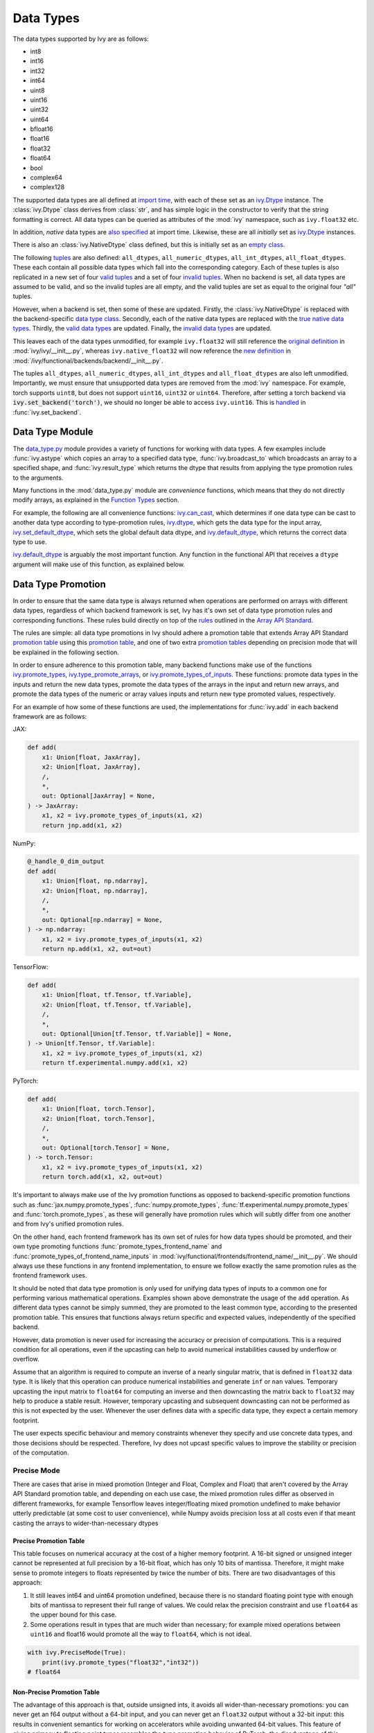 Data Types
==========

.. _`Array API Standard`: https://data-apis.org/array-api/latest/
.. _`backend setting`: https://github.com/unifyai/ivy/blob/1eb841cdf595e2bb269fce084bd50fb79ce01a69/ivy/backend_handler.py#L204
.. _`infer_dtype`: https://github.com/unifyai/ivy/blob/1eb841cdf595e2bb269fce084bd50fb79ce01a69/ivy/func_wrapper.py#L249
.. _`import time`: https://github.com/unifyai/ivy/blob/9c2eb725387152d721040d8638c8f898541a9da4/ivy/__init__.py#L225
.. _`ivy.Dtype`: https://github.com/unifyai/ivy/blob/48c70bce7ff703d817e130a17f63f02209be08ec/ivy/__init__.py#L65
.. _`empty class`: https://github.com/unifyai/ivy/blob/9c2eb725387152d721040d8638c8f898541a9da4/ivy/__init__.py#L38
.. _`also specified`: https://github.com/unifyai/ivy/blob/9c2eb725387152d721040d8638c8f898541a9da4/ivy/__init__.py#L241
.. _`tuples`: https://github.com/unifyai/ivy/blob/9c2eb725387152d721040d8638c8f898541a9da4/ivy/__init__.py#L256
.. _`valid tuples`: https://github.com/unifyai/ivy/blob/9c2eb725387152d721040d8638c8f898541a9da4/ivy/__init__.py#L303
.. _`invalid tuples`: https://github.com/unifyai/ivy/blob/9c2eb725387152d721040d8638c8f898541a9da4/ivy/__init__.py#L309
.. _`data type class`: https://github.com/unifyai/ivy/blob/a594075390532d2796a6b649785b93532aee5c9a/ivy/functional/backends/torch/__init__.py#L14
.. _`true native data types`: https://github.com/unifyai/ivy/blob/a594075390532d2796a6b649785b93532aee5c9a/ivy/functional/backends/torch/__init__.py#L16
.. _`valid data types`: https://github.com/unifyai/ivy/blob/a594075390532d2796a6b649785b93532aee5c9a/ivy/functional/backends/torch/__init__.py#L29
.. _`invalid data types`: https://github.com/unifyai/ivy/blob/a594075390532d2796a6b649785b93532aee5c9a/ivy/functional/backends/torch/__init__.py#L56
.. _`original definition`: https://github.com/unifyai/ivy/blob/a594075390532d2796a6b649785b93532aee5c9a/ivy/__init__.py#L225
.. _`new definition`: https://github.com/unifyai/ivy/blob/a594075390532d2796a6b649785b93532aee5c9a/ivy/functional/backends/torch/__init__.py#L16
.. _`handled`: https://github.com/unifyai/ivy/blob/a594075390532d2796a6b649785b93532aee5c9a/ivy/backend_handler.py#L194
.. _`data_type.py`: https://github.com/unifyai/ivy/blob/8482eb3fcadd0721f339a1a55c3f3b9f5c86d8ba/ivy/functional/ivy/data_type.py
.. _`ivy.can_cast`: https://github.com/unifyai/ivy/blob/8482eb3fcadd0721f339a1a55c3f3b9f5c86d8ba/ivy/functional/ivy/data_type.py#L246
.. _`ivy.default_dtype`: https://github.com/unifyai/ivy/blob/8482eb3fcadd0721f339a1a55c3f3b9f5c86d8ba/ivy/functional/ivy/data_type.py#L879
.. _`ivy.set_default_dtype`: https://github.com/unifyai/ivy/blob/8482eb3fcadd0721f339a1a55c3f3b9f5c86d8ba/ivy/functional/ivy/data_type.py#L1555
.. _`repo`: https://github.com/unifyai/ivy
.. _`discord`: https://discord.gg/sXyFF8tDtm
.. _`data types channel`: https://discord.com/channels/799879767196958751/982738078445760532


The data types supported by Ivy are as follows:

* int8
* int16
* int32
* int64
* uint8
* uint16
* uint32
* uint64
* bfloat16
* float16
* float32
* float64
* bool
* complex64
* complex128

The supported data types are all defined at `import time`_, with each of these set as an `ivy.Dtype`_ instance.
The :class:`ivy.Dtype` class derives from :class:`str`, and has simple logic in the constructor to verify that the string formatting is correct.
All data types can be queried as attributes of the :mod:`ivy` namespace, such as ``ivy.float32`` etc.

In addition, *native* data types are `also specified`_ at import time.
Likewise, these are all *initially* set as `ivy.Dtype`_ instances.

There is also an :class:`ivy.NativeDtype` class defined, but this is initially set as an `empty class`_.

The following `tuples`_ are also defined: ``all_dtypes``, ``all_numeric_dtypes``, ``all_int_dtypes``, ``all_float_dtypes``.
These each contain all possible data types which fall into the corresponding category.
Each of these tuples is also replicated in a new set of four `valid tuples`_ and a set of four `invalid tuples`_.
When no backend is set, all data types are assumed to be valid, and so the invalid tuples are all empty, and the valid tuples are set as equal to the original four *"all"* tuples.

However, when a backend is set, then some of these are updated.
Firstly, the :class:`ivy.NativeDtype` is replaced with the backend-specific `data type class`_.
Secondly, each of the native data types are replaced with the `true native data types`_.
Thirdly, the `valid data types`_ are updated.
Finally, the `invalid data types`_ are updated.

This leaves each of the data types unmodified, for example ``ivy.float32`` will still reference the  `original definition`_ in :mod:`ivy/ivy/__init__.py`,
whereas ``ivy.native_float32`` will now reference the `new definition`_ in :mod:`/ivy/functional/backends/backend/__init__.py`.

The tuples ``all_dtypes``, ``all_numeric_dtypes``, ``all_int_dtypes`` and ``all_float_dtypes`` are also left unmodified.
Importantly, we must ensure that unsupported data types are removed from the :mod:`ivy` namespace.
For example, torch supports ``uint8``, but does not support ``uint16``, ``uint32`` or ``uint64``.
Therefore, after setting a torch backend via :code:`ivy.set_backend('torch')`, we should no longer be able to access ``ivy.uint16``.
This is `handled`_ in :func:`ivy.set_backend`.

Data Type Module
----------------

The `data_type.py`_ module provides a variety of functions for working with data types.
A few examples include :func:`ivy.astype` which copies an array to a specified data type, :func:`ivy.broadcast_to` which broadcasts an array to a specified shape, and :func:`ivy.result_type` which returns the dtype that results from applying the type promotion rules to the arguments.

Many functions in the :mod:`data_type.py` module are *convenience* functions, which means that they do not directly modify arrays, as explained in the `Function Types <function_types.rst>`_ section.

For example, the following are all convenience functions:
`ivy.can_cast`_, which determines if one data type can be cast to another data type according to type-promotion rules, `ivy.dtype <https://github.com/unifyai/ivy/blob/8482eb3fcadd0721f339a1a55c3f3b9f5c86d8ba/ivy/functional/ivy/data_type.py#L1096>`__, which gets the data type for the input array, `ivy.set_default_dtype`_, which sets the global default data dtype, and `ivy.default_dtype`_, which returns the correct data type to use.

`ivy.default_dtype`_ is arguably the most important function.
Any function in the functional API that receives a ``dtype`` argument will make use of this function, as explained below.


Data Type Promotion
-------------------

In order to ensure that the same data type is always returned when operations are performed on arrays with different data types, regardless of which backend framework is set, Ivy has it's own set of data type promotion rules and corresponding functions.
These rules build directly on top of the `rules <https://data-apis.org/array-api/latest/API_specification/type_promotion.html>`_ outlined in the `Array API Standard`_.

The rules are simple: all data type promotions in Ivy should adhere a promotion table that extends Array API Standard `promotion table <https://github.com/unifyai/ivy/blob/7a048c1ad7193bc3033a68c1c80f0dfd5d4e74df/ivy/__init__.py#L1245-L1285>`_ using this `promotion table <https://github.com/unifyai/ivy/blob/7a048c1ad7193bc3033a68c1c80f0dfd5d4e74df/ivy/__init__.py#L1290-L1354>`_, and one of two extra `promotion tables <https://github.com/unifyai/ivy/blob/7a048c1ad7193bc3033a68c1c80f0dfd5d4e74df/ivy/__init__.py#L1356-L1400>`_ depending on precision mode that will be explained in the following section.

In order to ensure adherence to this promotion table, many backend functions make use of the functions `ivy.promote_types <https://github.com/unifyai/ivy/blob/db96e50860802b2944ed9dabacd8198608699c7c/ivy/functional/ivy/data_type.py#L1804>`_, `ivy.type_promote_arrays <https://github.com/unifyai/ivy/blob/db96e50860802b2944ed9dabacd8198608699c7c/ivy/functional/ivy/data_type.py#L1940>`_, or `ivy.promote_types_of_inputs <https://github.com/unifyai/ivy/blob/db96e50860802b2944ed9dabacd8198608699c7c/ivy/functional/ivy/data_type.py#L2085>`_.
These functions: promote data types in the inputs and return the new data types, promote the data types of the arrays in the input and return new arrays, and promote the data types of the numeric or array values inputs and return new type promoted values, respectively.

For an example of how some of these functions are used, the implementations for :func:`ivy.add` in each backend framework are as follows:

JAX:

.. code-block:: python

    def add(
        x1: Union[float, JaxArray],
        x2: Union[float, JaxArray],
        /,
        *,
        out: Optional[JaxArray] = None,
    ) -> JaxArray:
        x1, x2 = ivy.promote_types_of_inputs(x1, x2)
        return jnp.add(x1, x2)

NumPy:

.. code-block:: python

    @_handle_0_dim_output
    def add(
        x1: Union[float, np.ndarray],
        x2: Union[float, np.ndarray],
        /,
        *,
        out: Optional[np.ndarray] = None,
    ) -> np.ndarray:
        x1, x2 = ivy.promote_types_of_inputs(x1, x2)
        return np.add(x1, x2, out=out)

TensorFlow:

.. code-block:: python

    def add(
        x1: Union[float, tf.Tensor, tf.Variable],
        x2: Union[float, tf.Tensor, tf.Variable],
        /,
        *,
        out: Optional[Union[tf.Tensor, tf.Variable]] = None,
    ) -> Union[tf.Tensor, tf.Variable]:
        x1, x2 = ivy.promote_types_of_inputs(x1, x2)
        return tf.experimental.numpy.add(x1, x2)

PyTorch:

.. code-block:: python

    def add(
        x1: Union[float, torch.Tensor],
        x2: Union[float, torch.Tensor],
        /,
        *,
        out: Optional[torch.Tensor] = None,
    ) -> torch.Tensor:
        x1, x2 = ivy.promote_types_of_inputs(x1, x2)
        return torch.add(x1, x2, out=out)

It's important to always make use of the Ivy promotion functions as opposed to backend-specific promotion functions such as :func:`jax.numpy.promote_types`, :func:`numpy.promote_types`, :func:`tf.experimental.numpy.promote_types` and :func:`torch.promote_types`, as these will generally have promotion rules which will subtly differ from one another and from Ivy's unified promotion rules.

On the other hand, each frontend framework has its own set of rules for how data types should be promoted, and their own type promoting functions :func:`promote_types_frontend_name` and :func:`promote_types_of_frontend_name_inputs` in :mod:`ivy/functional/frontends/frontend_name/__init__.py`.
We should always use these functions in any frontend implementation, to ensure we follow exactly the same promotion rules as the frontend framework uses.

It should be noted that data type promotion is only used for unifying data types of inputs to a common one for performing various mathematical operations.
Examples shown above demonstrate the usage of the ``add`` operation.
As different data types cannot be simply summed, they are promoted to the least common type, according to the presented promotion table.
This ensures that functions always return specific and expected values, independently of the specified backend.

However, data promotion is never used for increasing the accuracy or precision of computations.
This is a required condition for all operations, even if the upcasting can help to avoid numerical instabilities caused by underflow or overflow.

Assume that an algorithm is required to compute an inverse of a nearly singular matrix, that is defined in ``float32`` data type.
It is likely that this operation can produce numerical instabilities and generate ``inf`` or ``nan`` values.
Temporary upcasting the input matrix to ``float64`` for computing an inverse and then downcasting the matrix back to ``float32`` may help to produce a stable result.
However, temporary upcasting and subsequent downcasting can not be performed as this is not expected by the user.
Whenever the user defines data with a specific data type, they expect a certain memory footprint.

The user expects specific behaviour and memory constraints whenever they specify and use concrete data types, and those decisions should be respected.
Therefore, Ivy does not upcast specific values to improve the stability or precision of the computation.

Precise Mode
~~~~~~~~~~~~~~~

There are cases that arise in mixed promotion (Integer and Float, Complex and Float) that aren't covered by the Array API Standard promotion table, and depending on each use case,
the mixed promotion rules differ as observed in different frameworks, for example Tensorflow leaves integer/floating mixed promotion undefined to make behavior utterly predictable (at some cost to user convenience), while Numpy avoids precision loss at all costs even if that meant casting the arrays to wider-than-necessary dtypes

Precise Promotion Table
"""""""""""""""""""""""""

This table focuses on numerical accuracy at the cost of a higher memory footprint. A 16-bit signed or unsigned integer cannot be represented at full precision by a 16-bit float, which has only 10 bits of mantissa. Therefore, it might make sense to promote integers to floats represented by twice the number of bits. There are two disadvantages of this approach:

#. It still leaves int64 and uint64 promotion undefined, because there is no standard floating point type with enough bits of mantissa to represent their full range of values. We could relax the precision constraint and use ``float64`` as the upper bound for this case.
#. Some operations result in types that are much wider than necessary; for example mixed operations between ``uint16`` and float16 would promote all the way to ``float64``, which is not ideal.

.. code-block:: python

    with ivy.PreciseMode(True):
        print(ivy.promote_types("float32","int32"))
    # float64

Non-Precise Promotion Table
"""""""""""""""""""""""""""""""""
The advantage of this approach is that, outside unsigned ints, it avoids all wider-than-necessary promotions: you can never get an f64 output without a 64-bit input, and you can never get an ``float32`` output without a 32-bit input: this results in convenient semantics for working on accelerators while avoiding unwanted 64-bit values. This feature of giving primacy to floating point types resembles the type promotion behavior of PyTorch.
the disadvantage of this approach is that mixed float/integer promotion is very prone to precision loss: for example, ``int64`` (with a maximum value of 9.2*10^18 can be promoted to ``float16`` (with a maximum value of 6.5*10^4, meaning most representable values will become inf, but we are fine accepting potential loss of precision (but not loss of magnitude) in mixed type promotion which satisfies most of the use cases in deep learning scenarios.

.. code-block:: python

    with ivy.PreciseMode(False):
        print(ivy.promote_types("float32","int32"))
    # float32

Arguments in other Functions
-------------------
All ``dtype`` arguments are keyword-only.
All creation functions include the ``dtype`` argument, for specifying the data type of the created array.
Some other non-creation functions also support the ``dtype`` argument, such as :func:`ivy.prod` and :func:`ivy.sum`, but most functions do not include it.
The non-creation functions which do support it are generally functions that involve a compounding reduction across the array, which could result in overflows, and so an explicit ``dtype`` argument is useful for handling such cases.

The ``dtype`` argument is handled in the `infer_dtype`_ wrapper, for all functions which have the decorator :code:`@infer_dtype`.
This function calls `ivy.default_dtype`_ in order to determine the correct data type.
As discussed in the `Function Wrapping <function_wrapping.rst>`_ section, this is applied to all applicable functions dynamically during `backend setting`_.

Overall, `ivy.default_dtype`_ infers the data type as follows:

#. if the ``dtype`` argument is provided, use this directly
#. otherwise, if an array is present in the arguments, set ``arr`` to this array.
   This will then be used to infer the data type by calling :func:`ivy.dtype` on the array
#. otherwise, if a *relevant* scalar is present in the arguments, set ``arr`` to this scalar and derive the data type from this by calling either :func:`ivy.default_int_dtype` or :func:`ivy.default_float_dtype` depending on whether the scalar is an int or float.
   This will either return the globally set default int data type or globally set default float data type (settable via :func:`ivy.set_default_int_dtype` and :func:`ivy.set_default_float_dtype` respectively).
   An example of a *relevant* scalar is ``start`` in the function :func:`ivy.arange`, which is used to set the starting value of the returned array.
   Examples of *irrelevant* scalars which should **not** be used for determining the data type are ``axis``, ``axes``, ``dims`` etc. which must be integers, and control other configurations of the function being called, with no bearing at all on the data types used by that function.
#. otherwise, if no arrays or relevant scalars are present in the arguments, then use the global default data type, which can either be an int or float data type.
   This is settable via :func:`ivy.set_default_dtype`.

For the majority of functions which defer to `infer_dtype`_ for handling the data type, these steps will have been followed and the ``dtype`` argument will be populated with the correct value before the backend-specific implementation is even entered into.
Therefore, whereas the ``dtype`` argument is listed as optional in the ivy API at :mod:`ivy/functional/ivy/category_name.py`, the argument is listed as required in the backend-specific implementations at :mod:`ivy/functional/backends/backend_name/category_name.py`.

Let's take a look at the function :func:`ivy.zeros` as an example.

The implementation in :mod:`ivy/functional/ivy/creation.py` has the following signature:

.. code-block:: python

    @outputs_to_ivy_arrays
    @handle_out_argument
    @infer_dtype
    @infer_device
    def zeros(
        shape: Union[int, Sequence[int]],
        *,
        dtype: Optional[Union[ivy.Dtype, ivy.NativeDtype]] = None,
        device: Optional[Union[ivy.Device, ivy.NativeDevice]] = None,
    ) -> ivy.Array:

Whereas the backend-specific implementations in :mod:`ivy/functional/backends/backend_name/statistical.py`
all list ``dtype`` as required.

Jax:

.. code-block:: python

    def zeros(
        shape: Union[int, Sequence[int]],
        *,
        dtype: jnp.dtype,
        device: jaxlib.xla_extension.Device,
    ) -> JaxArray:

NumPy:

.. code-block:: python

    def zeros(
        shape: Union[int, Sequence[int]],
        *,
        dtype: np.dtype,
        device: str,
    ) -> np.ndarray:

TensorFlow:

.. code-block:: python

    def zeros(
        shape: Union[int, Sequence[int]],
        *,
        dtype: tf.DType,
        device: str,
    ) -> Union[tf.Tensor, tf.Variable]:

PyTorch:

.. code-block:: python

    def zeros(
        shape: Union[int, Sequence[int]],
        *,
        dtype: torch.dtype,
        device: torch.device,
    ) -> torch.Tensor:

This makes it clear that these backend-specific functions are only entered into once the correct ``dtype`` has been determined.

However, the ``dtype`` argument for functions which don't have the :code:`@infer_dtype` decorator are **not** handled by `infer_dtype`_, and so these defaults must be handled by the backend-specific implementations themselves.

One reason for not adding :code:`@infer_dtype` to a function is because it includes *relevant* scalar arguments for inferring the data type from.
`infer_dtype`_ is not able to correctly handle such cases, and so the dtype handling is delegated to the backend-specific implementations.

For example :func:`ivy.full` doesn't have the :code:`@infer_dtype` decorator even though it has a ``dtype`` argument because of the *relevant* ``fill_value`` which cannot be correctly handled by `infer_dtype`_.

The PyTorch-specific implementation is as follows:

.. code-block:: python

    def full(
        shape: Union[int, Sequence[int]],
        fill_value: Union[int, float],
        *,
        dtype: Optional[Union[ivy.Dtype, torch.dtype]] = None,
        device: torch.device,
    ) -> Tensor:
        return torch.full(
            shape_to_tuple(shape),
            fill_value,
            dtype=ivy.default_dtype(dtype=dtype, item=fill_value, as_native=True),
            device=device,
        )

The implementations for all other backends follow a similar pattern to this PyTorch implementation, where the ``dtype`` argument is optional and :func:`ivy.default_dtype` is called inside the backend-specific implementation.

Supported and Unsupported Data Types
------------------------------------

Some backend functions (implemented in :mod:`ivy/functional/backends/<some_backend>`) make use of the decorators :attr:`@with_supported_dtypes` or :attr:`@with_unsupported_dtypes`, which flag the data types which this particular function does and does not support respectively for the associated backend.
Only one of these decorators can be specified for any given function.
In the case of :attr:`@with_supported_dtypes` it is assumed that all unmentioned data types are unsupported, and in the case of :attr:`@with_unsupported_dtypes` it is assumed that all unmentioned data types are supported.

The decorators take two arguments, a dictionary with the unsupported dtypes mapped to the corresponding version of the backend framework and the current version of the backend framework on the user's system.
Based on that, the version specific unsupported dtypes and devices are set for the given function every time the function is called.

For Backend Functions:

.. code-block:: python

    @with_unsupported_dtypes({"2.0.1 and below": ("float16",)}, backend_version)
    def expm1(x: torch.Tensor, /, *, out: Optional[torch.Tensor] = None) -> torch.Tensor:
        x = _cast_for_unary_op(x)
        return torch.expm1(x, out=out)


and for frontend functions we add the corresponding framework string as the second argument instead of the version.

For Frontend Functions:

.. code-block:: python

    @with_unsupported_dtypes({"2.0.1 and below": ("float16", "bfloat16")}, "torch")
    def trace(input):
        if "int" in input.dtype:
            input = input.astype("int64")
        target_type = "int64" if "int" in input.dtype else input.dtype
        return ivy.astype(ivy.trace(input), target_type)


For compositional functions, the supported and unsupported data types can then be inferred automatically using the helper functions `function_supported_dtypes <https://github.com/unifyai/ivy/blob/9e71fc2b589bf8f6b7a0762602723ac084bb5d9e/ivy/functional/ivy/data_type.py#L1370>`_ and `function_unsupported_dtypes <https://github.com/unifyai/ivy/blob/9e71fc2b589bf8f6b7a0762602723ac084bb5d9e/ivy/functional/ivy/data_type.py#L1407>`_ respectively, which traverse the abstract syntax tree of the compositional function and evaluate the relevant attributes for each primary function in the composition.
The same approach applies for most stateful methods, which are themselves compositional.

It is also possible to add supported and unsupported dtypes as a combination of both class and individual dtypes. The allowed dtype classes are: ``valid``, ``numeric``, ``float``, ``integer``, and ``unsigned``.

For example, using the decorator:

.. code-block:: python

    @with_unsupported_dtypes{{"2.0.1 and below": ("unsigned", "bfloat16", "float16")}, backend_version)

would consider all the unsigned integer dtypes (``uint8``, ``uint16``, ``uint32``, ``uint64``), ``bfloat16`` and ``float16`` as unsupported for the function.

In order to get the supported and unsupported devices and dtypes for a function, the corresponding documentation of that function for that specific framework can be referred.
However, sometimes new unsupported dtypes are discovered while testing too.
So it is suggested to explore it both ways.

It should be noted that :attr:`unsupported_dtypes` is different from ``ivy.invalid_dtypes`` which consists of all the data types that every function of that particular backend does not support, and so if a certain ``dtype`` is already present in the ``ivy.invalid_dtypes`` then we should not add it to the :attr:`@with_unsupported_dtypes` decorator.

Sometimes, it might be possible to support a natively unsupported data type by either
casting to a supported data type and then casting back, or explicitly handling these
data types without deferring to a backend function at all.

An example of the former is :func:`ivy.logical_not` with a tensorflow backend:

.. code-block:: python

    def logical_not(
        x: Union[tf.Tensor, tf.Variable],
        /,
        *,
        out: Optional[Union[tf.Tensor, tf.Variable]] = None,
    ) -> Union[tf.Tensor, tf.Variable]:
        return tf.logical_not(tf.cast(x, tf.bool))

An example of the latter is :func:`ivy.abs` with a tensorflow backend:

.. code-block:: python

    def abs(
        x: Union[float, tf.Tensor, tf.Variable],
        /,
        *,
        out: Optional[Union[tf.Tensor, tf.Variable]] = None,
    ) -> Union[tf.Tensor, tf.Variable]:
        if "uint" in ivy.dtype(x):
            return x
        else:
            return tf.abs(x)




The :code:`[un]supported_dtypes_and_devices` decorators can be used for more specific cases where a certain
set of dtypes is not supported by a certain device.

.. code-block:: python

    @with_unsupported_device_and_dtypes({" 2.5.2 and below": {"cpu": ("int8", "int16", "uint8")}}, backend_version)
    def gcd(
        x1: Union[paddle.Tensor, int, list, tuple],
        x2: Union[paddle.Tensor, float, list, tuple],
        /,
        *,
        out: Optional[paddle.Tensor] = None,
    ) -> paddle.Tensor:
        x1, x2 = promote_types_of_inputs(x1, x2)
        return paddle.gcd(x1, x2)



These decorators can also be used as context managers and be applied to a block of code at once or even a module, so that the decorator is applied to all the functions within that context. For example:

.. code-block:: python

    # we define this function each time we use this context manager
    # so that context managers can access the globals in the
    # module they are being used
    def globals_getter_func(x=None):
    if not x:
        return globals()
    else:
        globals()[x[0]] = x[1]

    with with_unsupported_dtypes({"0.4.11 and below": ("complex",)}, backend_version):

        def f1(*args,**kwargs):
            pass

        def f2(*args,**kwargs):
            pass

        from . import activations
        from . import operations


In some cases, the lack of support for a particular data type by the backend function might be more difficult to handle correctly.
For example, in many cases casting to another data type will result in a loss of precision, input range, or both.
In such cases, the best solution is to simply add the data type to the :attr:`@with_unsupported_dtypes` decorator, rather than trying to implement a long and complex patch to achieve the desired behaviour.

Some cases where a data type is not supported are very subtle.
For example, ``uint8`` is not supported for :func:`ivy.prod` with a torch backend, despite :func:`torch.prod` handling ``torch.uint8`` types in the input totally fine.

The reason for this is that the `Array API Standard`_ mandates that :func:`prod` upcasts the unsigned integer return to have the same number of bits as the default integer data type.
By default, the default integer data type in Ivy is ``int32``, and so we should return an array of type ``uint32`` despite the input arrays being of type ``uint8``.
However, torch does not support ``uint32``, and so we cannot fully adhere to the requirements of the standard for ``uint8`` inputs.
Rather than breaking this rule and returning arrays of type ``uint8`` only with a torch backend, we instead opt to remove official support entirely for this combination of data type, function, and backend framework.
This will avoid all of the potential confusion that could arise if we were to have inconsistent and unexpected outputs when using officially supported data types in Ivy.

Another important point to note is that for cases where an entire dtype series is not supported or supported. For example if `float16`, `float32` and `float64` are not supported or is supported by a framework which could be a backend or frontend framework,
then we simply identify that by simply replacing the different float dtypes with the str `float`. The same logic is applied to other dtypes such as `complex`, where we simply replace the entire dtypes with the str `complex`

An example is :func:`ivy.fmin` with a tensorflow backend:

.. code-block:: python

    @with_supported_dtypes({"2.13.0 and below": ("float",)}, backend_version)
    def fmin(
        x1: Union[tf.Tensor, tf.Variable],
        x2: Union[tf.Tensor, tf.Variable],
        /,
        *,
        out: Optional[Union[tf.Tensor, tf.Variable]] = None,
    ) -> Union[tf.Tensor, tf.Variable]:
        x1, x2 = promote_types_of_inputs(x1, x2)
        x1 = tf.where(tf.math.is_nan(x1), x2, x1)
        x2 = tf.where(tf.math.is_nan(x2), x1, x2)
        ret = tf.experimental.numpy.minimum(x1, x2)
        return ret

As seen in the above code, we simply use the str `float` instead of writing all the float dtypes that are supported

Another example is :func:`ivy.floor_divide` with a tensorflow backend:

.. code-block:: python

    @with_unsupported_dtypes({"2.13.0 and below": ("complex",)}, backend_version)
    def floor_divide(
        x1: Union[float, tf.Tensor, tf.Variable],
        x2: Union[float, tf.Tensor, tf.Variable],
        /,
        *,
        out: Optional[Union[tf.Tensor, tf.Variable]] = None,
    ) -> Union[tf.Tensor, tf.Variable]:
        x1, x2 = ivy.promote_types_of_inputs(x1, x2)
        return tf.experimental.numpy.floor_divide(x1, x2)

As seen in the above code, we simply use the str `complex` instead of writing all the complex dtypes that are not supported

Supported and Unsupported Data Types Attributes
~~~~~~~~~~~~~~~~~~~~~~~~~~~~~~~~~~~~~~~~~~~~~~~

In addition to the unsupported / supported data types decorator, we also have the :attr:`unsupported_dtypes` and :attr:`supported_dtypes` attributes. These attributes operate in a manner similar to the attr:`@with_unsupported_dtypes` and attr:`@with_supported_dtypes` decorators.

Special Case
""""""""""""

However, the major difference between the attributes and the decorators is that the attributes are set and assigned in the ivy function itself :mod:`ivy/functional/ivy/<ivy_functional_API>` ,
while the decorators are used within the frontend :mod:`ivy/functional/frontends/<some_frontend>` and backend :mod:`ivy/functional/backends/<some_backend>` to identify the supported or unsupported data types, depending on the use case.
The attributes are set for functions that don't have a specific backend implementation for each backend, where we provide the backend as one of the arguments to the attribute of the framework agnostic function (because all ivy functions are framework agnostic), which allows it to identify the supported or unsupported dtypes for each backend.

An example of an ivy function which does not have a specific backend implementation for each backend is the :attr:`einops_reduce` function. `This function <https://github.com/unifyai/ivy/blob/8516d3f12a8dfc4ec5f819789937d196c7e28566/ivy/functional/ivy/general.py#L1964>`_ , makes use of a third-party library :attr:`einops` which has its own backend-agnostic implementations.

The :attr:`unsupported_dtypes` and :attr:`supported_dtypes` attributes take two arguments, a dictionary with the unsupported dtypes mapped to the corresponding backend framework. Based on that, the specific unsupported dtypes are set for the given function every time the function is called.
For example, we use the :attr:`unsupported_dtypes` attribute for the :attr:`einops_reduce` function within the ivy functional API as shown below:

.. code-block:: python

    einops_reduce.unsupported_dtypes = {
        "torch": ("float16",),
        "tensorflow": ("complex",),
        "paddle": ("complex", "uint8", "int8", "int16", "float16"),
    }

With the above approach, we ensure that anytime the backend is set to torch, the :attr:`einops_reduce` function does not support float16, likewise, complex dtypes are not supported with a tensorflow backend and
complex, uint8, int8, int16, float16 are not supported with a paddle backend.

Backend Data Type Bugs
----------------------

In some cases, the lack of support might just be a bug which will likely be resolved in a future release of the framework.
In these cases, as well as adding to the :attr:`unsupported_dtypes` attribute, we should also add a :code:`#ToDo` comment in the implementation, explaining that the support of the data type will be added as soon as the bug is fixed, with a link to an associated open issue in the framework repos included in the comment.

For example, the following code throws an error when ``dtype`` is ``torch.int32`` but not when it is ``torch.int64``.
This is tested with torch version ``1.12.1``.
This is a `known bug <https://github.com/pytorch/pytorch/issues/84530>`_:

.. code-block:: python

    dtype = torch.int32  # or torch.int64
    x = torch.randint(1, 10, ([1, 2, 3]), dtype=dtype)
    torch.tensordot(x, x, dims=([0], [0]))

Despite ``torch.int32`` working correctly with :func:`torch.tensordot` in the vast majority of cases, our solution is to still add :code:`"int32"` into the :attr:`unsupported_dtypes` attribute, which will prevent the unit tests from failing in the CI.
We also add the following comment above the :attr:`unsupported_dtypes` attribute:

.. code-block:: python

    # ToDo: re-add int32 support once
    # (https://github.com/pytorch/pytorch/issues/84530) is fixed
    @with_unsupported_dtypes({"2.0.1 and below": ("int32",)}, backend_version)

Similarly, the following code throws an error for torch version ``1.11.0``
but not ``1.12.1``.

.. code-block:: python

    x = torch.tensor([0], dtype=torch.float32)
    torch.cumsum(x, axis=0, dtype=torch.bfloat16)

Writing short-lived patches for these temporary issues would add unwarranted complexity to the backend implementations, and introduce the risk of forgetting about the patch, needlessly bloating the codebase with redundant code.
In such cases, we can explicitly flag which versions support which data types like so:

.. code-block:: python

    @with_unsupported_dtypes(
        {"2.0.1 and below": ("uint8", "bfloat16", "float16"), "1.12.1": ()}, backend_version
    )
    def cumsum(
        x: torch.Tensor,
        axis: int = 0,
        exclusive: bool = False,
        reverse: bool = False,
        *,
        dtype: Optional[torch.dtype] = None,
        out: Optional[torch.Tensor] = None,
    ) -> torch.Tensor:

In the above example the :code:`torch.cumsum` function undergoes changes in the unsupported dtypes from one version to another.
Starting from version :code:`1.12.1` it doesn't have any unsupported dtypes.
The decorator assigns the version specific unsupported dtypes to the function and if the current version is not found in the dictionary, then it defaults to the behaviour of the last known version.

The same workflow has been implemented for :code:`supported_dtypes`, :code:`unsupported_devices` and :code:`supported_devices`.

The slight downside of this approach is that there is less data type coverage for each version of each backend, but taking responsibility for patching this support for all versions would substantially inflate the implementational requirements for ivy, and so we have decided to opt out of this responsibility!



Data Type Casting Modes
-----------------------

As discussed earlier, many backend functions have a set of unsupported dtypes which are otherwise supported by the
backend itself. This raises a question that whether we should support these dtypes by casting them to some other but close dtype. We avoid manually casting unsupported dtypes
for most of the part as this could be seen as undesirable behavior to some of users. This is where we have various dtype casting modes so as to give the users an option to automatically cast unsupported dtype operations to a supported and a nearly same dtype.

There are currently four modes that accomplish this.

1. :code:`upcast_data_types`
2. :code:`downcast_data_types`
3. :code:`crosscast_data_types`
4. :code:`cast_data_types`

:code:`upcast_data_types` mode casts the unsupported dtype encountered to the next highest supported dtype in the same
dtype group, i.e, if the unsupported dtype encountered is :code:`uint8` , then this mode will try to upcast it to the next available supported :code:`uint` dtype. If no
higher `uint` dtype is available, then there won't be any upcasting performed. You can set this mode by calling :code:`ivy.upcast_data_types()` with an optional :code:`val` keyword argument that defaults to :code:`True`.

Similarly, :code:`downcast_data_dtypes` tries to downcast to the next lower supported dtype in the same dtype group. No casting is performed if no lower dtype is found in the same group.
It can also be set by calling :code:`ivy.downcast_data_types()` with the optional :code:`val` keyword that defaults to boolean value :code:`True`.

:code:`crosscast_data_types` is for cases when a function doesn't support :code:`int` dtypes, but supports :code:`float` and vice-versa. In such cases,
we cast to the default supported :code:`float` dtype if it's the unsupported integer case or we cast to the default supported :code:`int` dtype if it's the unsupported :code:`float` case.

The :code:`cast_data_types` mode is the combination of all the three modes that we discussed till now. It works its way from crosscasting to upcasting and finally to downcasting to provide support
for any unsupported dtype that is encountered by the functions.

This is the unsupported dtypes for :code:`exmp1`. It doesn't support :code:`float16`. We will see how we can
still pass :code:`float16` arrays and watch it pass for different modes.

Example of Upcasting mode :

.. code-block:: python

    @with_unsupported_dtypes({"2.0.1 and below": ("float16", "complex")}, backend_version)
    @handle_numpy_arrays_in_specific_backend
    def expm1(x: torch.Tensor, /, *, out: Optional[torch.Tensor] = None) -> torch.Tensor:
        x = _cast_for_unary_op(x)
        return torch.expm1(x, out=out)

The function :code:`expm1` has :code:`float16` as one of the unsupported dtypes, for the version :code:`2.0.1` which
is being used for execution at the time of writing this. We will see how cating modes handles this.

.. code-block:: python

    import ivy
    ivy.set_backend('torch')
    ret = ivy.expm1(ivy.array([1], dtype='float16')) # raises exception
    ivy.upcast_data_types()
    ret = ivy.expm1(ivy.array([1], dtype='float16')) # doesn't raise exception




Example of Downcasting mode :

.. code-block:: python

    import ivy
    ivy.set_backend('torch')
    try:
    ret = ivy.expm1(ivy.array([1], dtype='float16')) # raises exception
    ivy.downcast_data_types()
    ret = ivy.expm1(ivy.array([1], dtype='float16')) # doesn't raise exception


Example of Mixed casting mode :

.. code-block:: python

    import ivy
    ivy.set_backend('torch')
    ret = ivy.expm1(ivy.array([1], dtype='float16')) # raises exception
    ivy.cast_data_types()
    ret = ivy.expm1(ivy.array([1], dtype='float16')) # doesn't raise exception



Example of Cross casting mode :

.. code-block:: python

    @with_unsupported_dtypes({"2.0.1 and below": ("float",)}, backend_version)
    @handle_numpy_arrays_in_specific_backend
    def lcm(
        x1: torch.Tensor,
        x2: torch.Tensor,
        /,
        *,
        out: Optional[torch.Tensor] = None,
    ) -> torch.Tensor:
        x1, x2 = promote_types_of_inputs(x1, x2)
        return torch.lcm(x1, x2, out=out)

This function doesn't support any of the :code:`float` dtypes, so we will see how cross casting mode can
enable :code:`float` dtypes to be passed here too.

.. code-block:: python

    import ivy
    ivy.set_backend('torch')
    ret = ivy.lcm(ivy.array([1], dtype='float16'),ivy.array([1], dtype='float16')) # raises exception
    ivy.crosscast_data_types()
    ret = ivy.lcm(ivy.array([1], dtype='float16'),ivy.array([1], dtype='float16')) # doesn't raise exception



Since all  :code:`float` dtypes are not supported by the :code:`lcm` function in :code:`torch`, it is
casted to the default integer dtype , i.e :code:`int32`.

While, casting modes can handle a lot of cases, it doesn't guarantee 100% support for the unsupported dtypes.
In cases where there is no other supported dtype available to cast to, casting mode won't work and the function
would throw the usual error. Since casting modes simply tries to cast an array or dtype to a different one that the
given function supports, it is not supposed to provide optimal performance or precision, and hence should be avoided
if these are the prime concerns of the user.


Together with these modes we provide some level of flexibility to users when they encounter functions that don't support a dtype which is otherwise supported by the backend. However, it should
be well understood that this may lead to loss of precision and/or an increase in memory consumption.



Superset Data Type Support
--------------------------

As explained in the superset section of the Deep Dive, we generally go for the superset of behaviour for all Ivy functions, and data type support is no exception.
Some backends like tensorflow do not support integer array inputs for certain functions.
For example :func:`tensorflow.cos` only supports non-integer values.
However, backends like torch and JAX support integer arrays as inputs.
To ensure that integer types are supported in Ivy when a tensorflow backend is set, we simply promote any integer array passed to the function to the default float dtype.
As with all superset design decisions, this behavior makes it much easier to support all frameworks in our frontends, without the need for lots of extra logic for handling integer array inputs for the frameworks which support it natively.

**Round Up**

This should have hopefully given you a good feel for data types, and how these are handled in Ivy.

If you have any questions, please feel free to reach out on `discord`_ in the `data types channel`_!


**Video**

.. raw:: html

    <iframe width="420" height="315" allow="fullscreen;"
    src="https://www.youtube.com/embed/2qOBzQdLXn4" class="video">
    </iframe>
